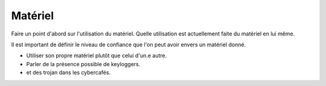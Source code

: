 Matériel
########

Faire un point d'abord sur l'utilisation du matériel. Quelle utilisation est
actuellement faite du matériel en lui même.

Il est important de définir le niveau de confiance que l'on peut avoir envers
un matériel donné.

- Utiliser son propre matériel plutôt que celui d'un.e autre.
- Parler de la présence possible de keyloggers.
- et des trojan dans les cybercafés.
